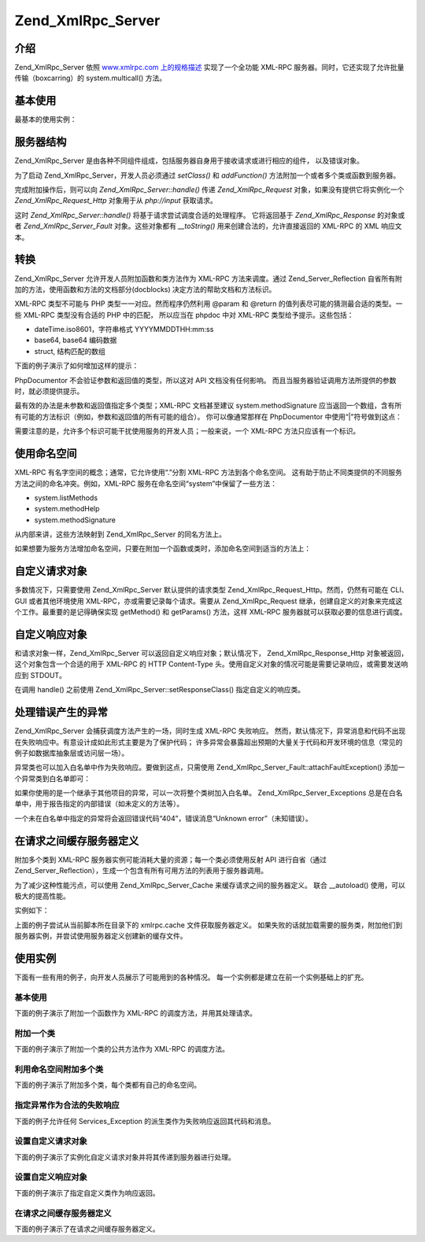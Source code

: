 .. _zend.xmlrpc.server:

Zend_XmlRpc_Server
==================

.. _zend.xmlrpc.server.introduction:

介绍
------

Zend_XmlRpc_Server 依照 `www.xmlrpc.com 上的规格描述`_ 实现了一个全功能 XML-RPC
服务器。同时，它还实现了允许批量传输（boxcarring）的 system.multicall() 方法。

.. _zend.xmlrpc.server.usage:

基本使用
------------

最基本的使用实例：

.. code-block::
   :linenos:
   <?php
   require_once 'Zend/XmlRpc/Server.php';
   require_once 'My/Service/Class.php';

   $server = new Zend_XmlRpc_Server();
   $server->setClass('My_Service_Class');
   echo $server->handle();

.. _zend.xmlrpc.server.structure:

服务器结构
---------------

Zend_XmlRpc_Server
是由各种不同组件组成，包括服务器自身用于接收请求或进行相应的组件，
以及错误对象。

为了启动 Zend_XmlRpc_Server，开发人员必须通过 *setClass()* 和 *addFunction()*
方法附加一个或者多个类或函数到服务器。

完成附加操作后，则可以向 *Zend_XmlRpc_Server::handle()* 传递 *Zend_XmlRpc_Request*
对象，如果没有提供它将实例化一个 *Zend_XmlRpc_Request_Http* 对象用于从 *php://input*
获取请求。

这时 *Zend_XmlRpc_Server::handle()* 将基于请求尝试调度合适的处理程序。 它将返回基于
*Zend_XmlRpc_Response* 的对象或者 *Zend_XmlRpc_Server_Fault* 对象。这些对象都有 *__toString()*
用来创建合法的，允许直接返回的 XML-RPC 的 XML 响应文本。

.. _zend.xmlrpc.server.conventions:

转换
------

Zend_XmlRpc_Server 允许开发人员附加函数和类方法作为 XML-RPC 方法来调度。通过
Zend_Server_Reflection 自省所有附加的方法，使用函数和方法的文档部分(docblocks)
决定方法的帮助文档和方法标识。

XML-RPC 类型不可能与 PHP 类型一一对应。然而程序仍然利用 @param 和 @return
的值列表尽可能的猜测最合适的类型。一些 XML-RPC 类型没有合适的 PHP 中的匹配，
所以应当在 phpdoc 中对 XML-RPC 类型给予提示。这些包括：

- dateTime.iso8601，字符串格式 YYYYMMDDTHH:mm:ss

- base64, base64 编码数据

- struct, 结构匹配的数组

下面的例子演示了如何增加这样的提示：

.. code-block::
   :linenos:
   <?php
   /**
   * 这是一个演示函数
   *
   * @param base64 $val1 Base64-encoded data
   * @param dateTime.iso8601 $val2 An ISO date
   * @param struct $val3 An associative array
   * @return struct
   */
   function myFunc($val1, $val2, $val3)
   {
   }

PhpDocumentor 不会验证参数和返回值的类型，所以这对 API 文档没有任何影响。
而且当服务器验证调用方法所提供的参数时，就必须提供提示。

最有效的办法是未参数和返回值指定多个类型；XML-RPC 文档甚至建议 system.methodSignature
应当返回一个数组，含有所有可能的方法标识（例如，参数和返回值的所有可能的组合）。
你可以像通常那样在 PhpDocumentor 中使用“|”符号做到这点：

.. code-block::
   :linenos:
   <?php
   /**
   * 这是一个演示函数
   *
   * @param string|base64 $val1 String or base64-encoded data
   * @param string|dateTime.iso8601 $val2 String or an ISO date
   * @param array|struct $val3 Normal indexed array or an associative array
   * @return boolean|struct
   */
   function myFunc($val1, $val2, $val3)
   {
   }

需要注意的是，允许多个标识可能干扰使用服务的开发人员；一般来说，一个 XML-RPC
方法只应该有一个标识。

.. _zend.xmlrpc.server.namespaces:

使用命名空间
------------------

XML-RPC 有名字空间的概念；通常，它允许使用“.”分割 XML-RPC 方法到各个命名空间。
这有助于防止不同类提供的不同服务方法之间的命名冲突。例如，XML-RPC
服务在命名空间“system”中保留了一些方法：

- system.listMethods

- system.methodHelp

- system.methodSignature

从内部来讲，这些方法映射到 Zend_XmlRpc_Server 的同名方法上。

如果想要为服务方法增加命名空间，只要在附加一个函数或类时，添加命名空间到适当的方法上：

.. code-block::
   :linenos:
   <?php
   // My_Service_Class 类的公共方法将被映射为 myservice.METHODNAME
   $server->setClass('My_Service_Class', 'myservice');

   // 函数“somefunc”将被映射为 funcs.somefunc
   $server->addFunction('somefunc', 'funcs');

.. _zend.xmlrpc.server.request:

自定义请求对象
---------------------

多数情况下，只需要使用 Zend_XmlRpc_Server 默认提供的请求类型
Zend_XmlRpc_Request_Http。然而，仍然有可能在 CLI、GUI 或者其他环境使用
XML-RPC，亦或需要记录每个请求。需要从 Zend_XmlRpc_Request
继承，创建自定义的对象来完成这个工作。最重要的是记得确保实现 getMethod() 和
getParams() 方法，这样 XML-RPC 服务器就可以获取必要的信息进行调度。

.. _zend.xmlrpc.server.response:

自定义响应对象
---------------------

和请求对象一样，Zend_XmlRpc_Server 可以返回自定义响应对象；默认情况下，
Zend_XmlRpc_Response_Http 对象被返回，这个对象包含一个合适的用于 XML-RPC 的 HTTP Content-Type
头。使用自定义对象的情况可能是需要记录响应，或需要发送响应到 STDOUT。

在调用 handle() 之前使用 Zend_XmlRpc_Server::setResponseClass() 指定自定义的响应类。

.. _zend.xmlrpc.server.fault:

处理错误产生的异常
---------------------------

Zend_XmlRpc_Server 会捕获调度方法产生的一场，同时生成 XML-RPC 失败响应。
然而，默认情况下，异常消息和代码不出现在失败响应中。有意设计成如此形式主要是为了保护代码；
许多异常会暴露超出预期的大量关于代码和开发环境的信息（常见的例子如数据库抽象层或访问层一场）。

异常类也可以加入白名单中作为失败响应。要做到这点，只需使用
Zend_XmlRpc_Server_Fault::attachFaultException() 添加一个异常类到白名单即可：

.. code-block::
   :linenos:
   <?php
   Zend_XmlRpc_Server_Fault::attachFaultException('My_Project_Exception');

如果你使用的是一个继承于其他项目的异常，可以一次将整个类树加入白名单。
Zend_XmlRpc_Server_Exceptions
总是在白名单中，用于报告指定的内部错误（如未定义的方法等）。

一个未在白名单中指定的异常将会返回错误代码“404”，错误消息“Unknown
error”（未知错误）。

.. _zend.xmlrpc.server.caching:

在请求之间缓存服务器定义
------------------------------------

附加多个类到 XML-RPC 服务器实例可能消耗大量的资源；每一个类必须使用反射 API
进行自省（通过
Zend_Server_Reflection），生成一个包含有所有可用方法的列表用于服务器调用。

为了减少这种性能污点，可以使用 Zend_XmlRpc_Server_Cache 来缓存请求之间的服务器定义。
联合 \__autoload() 使用，可以极大的提高性能。

实例如下：

.. code-block::
   :linenos:
   <?php
   require_once 'Zend/Loader.php';
   require_once 'Zend/XmlRpc/Server.php';
   require_once 'Zend/XmlRpc/Server/Cache.php';

   function __autoload($class)
   {
       Zend_Loader::loadClass($class);
   }

   $cacheFile = dirname(__FILE__) . '/xmlrpc.cache';
   $server = new Zend_XmlRpc_Server();

   if (!Zend_XmlRpc_Server_Cache::get($cacheFile, $server)) {
       require_once 'My/Services/Glue.php';
       require_once 'My/Services/Paste.php';
       require_once 'My/Services/Tape.php';

       $server->setClass('My_Services_Glue', 'glue');   // glue. namespace
       $server->setClass('My_Services_Paste', 'paste'); // paste. namespace
       $server->setClass('My_Services_Tape', 'tape');   // tape. namespace

       Zend_XmlRpc_Server_Cache::save($cacheFile, $server);
   }

   echo $server->handle();

上面的例子尝试从当前脚本所在目录下的 xmlrpc.cache 文件获取服务器定义。
如果失败的话就加载需要的服务类，附加他们到服务器实例，并尝试使用服务器定义创建新的缓存文件。

.. _zend.xmlrpc.server.use:

使用实例
------------

下面有一些有用的例子，向开发人员展示了可能用到的各种情况。
每一个实例都是建立在前一个实例基础上的扩充。

.. _zend.xmlrpc.server.use.case1:

基本使用
^^^^^^^^^^^^

下面的例子演示了附加一个函数作为 XML-RPC 的调度方法，并用其处理请求。

.. code-block::
   :linenos:
   <?php
   require_once 'Zend/XmlRpc/Server.php';

   /**
    * 返回 MD5 值
    *
    * @param string $value Value to md5sum
    * @return string MD5 sum of value
    */
   function md5Value($value)
   {
       return md5($value);
   }

   $server = new Zend_XmlRpc_Server();
   $server->addFunction('md5Value');
   echo $server->handle();

.. _zend.xmlrpc.server.use.case2:

附加一个类
^^^^^^^^^^^^^^^

下面的例子演示了附加一个类的公共方法作为 XML-RPC 的调度方法。

.. code-block::
   :linenos:
   <?php
   require_once 'Zend/XmlRpc/Server.php';
   require_once 'Services/Comb.php';

   $server = new Zend_XmlRpc_Server();
   $server->setClass('Services_Comb');
   echo $server->handle();

.. _zend.xmlrpc.server.use.case3:

利用命名空间附加多个类
^^^^^^^^^^^^^^^^^^^^^^^^^^^^^^^^^

下面的例子演示了附加多个类，每个类都有自己的命名空间。

.. code-block::
   :linenos:
   <?php
   require_once 'Zend/XmlRpc/Server.php';
   require_once 'Services/Comb.php';
   require_once 'Services/Brush.php';
   require_once 'Services/Pick.php';

   $server = new Zend_XmlRpc_Server();
   $server->setClass('Services_Comb', 'comb');   // methods called as comb.*
   $server->setClass('Services_Brush', 'brush'); // methods called as brush.*
   $server->setClass('Services_Pick', 'pick');   // methods called as pick.*
   echo $server->handle();

.. _zend.xmlrpc.server.use.case4:

指定异常作为合法的失败响应
^^^^^^^^^^^^^^^^^^^^^^^^^^^^^^^^^^^^^^^

下面的例子允许任何 Services_Exception 的派生类作为失败响应返回其代码和消息。

.. code-block::
   :linenos:
   <?php
   require_once 'Zend/XmlRpc/Server.php';
   require_once 'Zend/XmlRpc/Server/Fault.php';
   require_once 'Services/Exception.php';
   require_once 'Services/Comb.php';
   require_once 'Services/Brush.php';
   require_once 'Services/Pick.php';

   // 允许 Services_Exceptions 作为响应失败输出
   Zend_XmlRpc_Server_Fault::attachFaultException('Services_Exception');

   $server = new Zend_XmlRpc_Server();
   $server->setClass('Services_Comb', 'comb');   // methods called as comb.*
   $server->setClass('Services_Brush', 'brush'); // methods called as brush.*
   $server->setClass('Services_Pick', 'pick');   // methods called as pick.*
   echo $server->handle();

.. _zend.xmlrpc.server.use.case5:

设置自定义请求对象
^^^^^^^^^^^^^^^^^^^^^^^^^^^

下面的例子演示了实例化自定义请求对象并将其传递到服务器进行处理。

.. code-block::
   :linenos:
   <?php
   require_once 'Zend/XmlRpc/Server.php';
   require_once 'Zend/XmlRpc/Server/Fault.php';
   require_once 'Services/Request.php';
   require_once 'Services/Exception.php';
   require_once 'Services/Comb.php';
   require_once 'Services/Brush.php';
   require_once 'Services/Pick.php';

   // 允许 Services_Exceptions 作为响应失败输出
   Zend_XmlRpc_Server_Fault::attachFaultException('Services_Exception');

   $server = new Zend_XmlRpc_Server();
   $server->setClass('Services_Comb', 'comb');   // methods called as comb.*
   $server->setClass('Services_Brush', 'brush'); // methods called as brush.*
   $server->setClass('Services_Pick', 'pick');   // methods called as pick.*

   // 创建请求对象
   $request = new Services_Request();

   echo $server->handle($request);

.. _zend.xmlrpc.server.use.case6:

设置自定义响应对象
^^^^^^^^^^^^^^^^^^^^^^^^^^^

下面的例子演示了指定自定义类作为响应返回。

.. code-block::
   :linenos:
   <?php
   require_once 'Zend/XmlRpc/Server.php';
   require_once 'Zend/XmlRpc/Server/Fault.php';
   require_once 'Services/Request.php';
   require_once 'Services/Response.php';
   require_once 'Services/Exception.php';
   require_once 'Services/Comb.php';
   require_once 'Services/Brush.php';
   require_once 'Services/Pick.php';

   // 允许 Services_Exceptions 作为响应失败输出
   Zend_XmlRpc_Server_Fault::attachFaultException('Services_Exception');

   $server = new Zend_XmlRpc_Server();
   $server->setClass('Services_Comb', 'comb');   // methods called as comb.*
   $server->setClass('Services_Brush', 'brush'); // methods called as brush.*
   $server->setClass('Services_Pick', 'pick');   // methods called as pick.*

   // 创建请求对象
   $request = new Services_Request();

   // 设置自定义响应
   $server->setResponseClass('Services_Response');

   echo $server->handle($request);

.. _zend.xmlrpc.server.use.case7:

在请求之间缓存服务器定义
^^^^^^^^^^^^^^^^^^^^^^^^^^^^^^^^^^^^

下面的例子演示了在请求之间缓存服务器定义。

.. code-block::
   :linenos:
   <?php
   require_once 'Zend/XmlRpc/Server.php';
   require_once 'Zend/XmlRpc/Server/Fault.php';
   require_once 'Zend/XmlRpc/Server/Cache.php';
   require_once 'Services/Request.php';
   require_once 'Services/Response.php';
   require_once 'Services/Exception.php';
   require_once 'Services/Comb.php';
   require_once 'Services/Brush.php';
   require_once 'Services/Pick.php';

   // 指定一个缓存文件
   $cacheFile = dirname(__FILE__) . '/xmlrpc.cache';

   // 允许 Services_Exceptions 作为响应失败输出
   Zend_XmlRpc_Server_Fault::attachFaultException('Services_Exception');

   $server = new Zend_XmlRpc_Server();

   // 尝试从缓存中获取服务器定义
   if (!Zend_XmlRpc_Server_Cache::get($cacheFile, $server)) {
       $server->setClass('Services_Comb', 'comb');   // methods called as comb.*
       $server->setClass('Services_Brush', 'brush'); // methods called as brush.*
       $server->setClass('Services_Pick', 'pick');   // methods called as pick.*

       // 保存缓存
       Zend_XmlRpc_Server_Cache::save($cacheFile, $server));
   }

   // 创建请求对象
   $request = new Services_Request();

   // 设置自定义响应
   $server->setResponseClass('Services_Response');

   echo $server->handle($request);



.. _`www.xmlrpc.com 上的规格描述`: http://www.xmlrpc.com/spec
